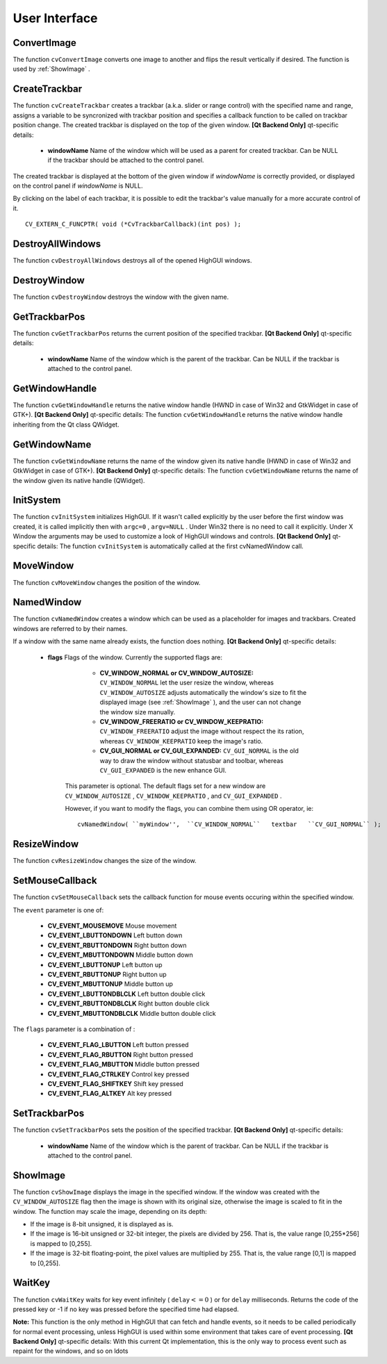 User Interface
==============

.. highlight:: c



.. index:: ConvertImage

.. _ConvertImage:

ConvertImage
------------






.. cfunction:: void cvConvertImage( const CvArr* src, CvArr* dst, int flags=0 )

    Converts one image to another with an optional vertical flip.





    
    :param src: Source image. 
    
    
    :param dst: Destination image. Must be single-channel or 3-channel 8-bit image. 
    
    
    :param flags: The operation flags: 
         
            * **CV_CVTIMG_FLIP** Flips the image vertically 
            
            * **CV_CVTIMG_SWAP_RB** Swaps the red and blue channels. In OpenCV color images have  ``BGR``  channel order, however on some systems the order needs to be reversed before displaying the image ( :ref:`ShowImage`  does this automatically). 
            
            
    
    
    
The function 
``cvConvertImage``
converts one image to another and flips the result vertically if desired. The function is used by 
:ref:`ShowImage`
.


.. index:: CreateTrackbar

.. _CreateTrackbar:

CreateTrackbar
--------------






.. cfunction:: int cvCreateTrackbar(  const char* trackbarName,  const char* windowName,                        int* value,  int count,  CvTrackbarCallback onChange )

    Creates a trackbar and attaches it to the specified window





    
    :param trackbarName: Name of the created trackbar. 
    
    
    :param windowName: Name of the window which will be used as a parent for created trackbar. 
    
    
    :param value: Pointer to an integer variable, whose value will reflect the position of the slider. Upon creation, the slider position is defined by this variable. 
    
    
    :param count: Maximal position of the slider. Minimal position is always 0. 
    
    
    :param onChange: 
        Pointer to the function to be called every time the slider changes position.
        This function should be prototyped as  ``void Foo(int);``   Can be NULL if callback is not required. 
    
    
    
The function 
``cvCreateTrackbar``
creates a trackbar (a.k.a. slider or range control) with the specified name and range, assigns a variable to be syncronized with trackbar position and specifies a callback function to be called on trackbar position change. The created trackbar is displayed on the top of the given window.
\
\
**[Qt Backend Only]**
qt-specific details:


    
    * **windowName** Name of the window which will be used as a parent for created trackbar. Can be NULL if the trackbar should be attached to the control panel. 
    
    
    
The created trackbar is displayed at the bottom of the given window if 
*windowName*
is correctly provided, or displayed on the control panel if 
*windowName*
is NULL.

By clicking on the label of each trackbar, it is possible to edit the trackbar's value manually for a more accurate control of it.




::


    
    CV_EXTERN_C_FUNCPTR( void (*CvTrackbarCallback)(int pos) );
    

..


.. index:: DestroyAllWindows

.. _DestroyAllWindows:

DestroyAllWindows
-----------------






.. cfunction:: void cvDestroyAllWindows(void)

    Destroys all of the HighGUI windows.



The function 
``cvDestroyAllWindows``
destroys all of the opened HighGUI windows.


.. index:: DestroyWindow

.. _DestroyWindow:

DestroyWindow
-------------






.. cfunction:: void cvDestroyWindow( const char* name )

    Destroys a window.





    
    :param name: Name of the window to be destroyed. 
    
    
    
The function 
``cvDestroyWindow``
destroys the window with the given name.


.. index:: GetTrackbarPos

.. _GetTrackbarPos:

GetTrackbarPos
--------------






.. cfunction:: int cvGetTrackbarPos(  const char* trackbarName,  const char* windowName )

    Returns the trackbar position.





    
    :param trackbarName: Name of the trackbar. 
    
    
    :param windowName: Name of the window which is the parent of the trackbar. 
    
    
    
The function 
``cvGetTrackbarPos``
returns the current position of the specified trackbar.
\
\
**[Qt Backend Only]**
qt-specific details:


    
    * **windowName** Name of the window which is the parent of the trackbar. Can be NULL if the trackbar is attached to the control panel. 
    
    
    

.. index:: GetWindowHandle

.. _GetWindowHandle:

GetWindowHandle
---------------






.. cfunction:: void* cvGetWindowHandle( const char* name )

    Gets the window's handle by its name.





    
    :param name: Name of the window 
    
    .
    
    
The function 
``cvGetWindowHandle``
returns the native window handle (HWND in case of Win32 and GtkWidget in case of GTK+).
\
\
**[Qt Backend Only]**
qt-specific details:
The function 
``cvGetWindowHandle``
returns the native window handle inheriting from the Qt class QWidget.


.. index:: GetWindowName

.. _GetWindowName:

GetWindowName
-------------






.. cfunction:: const char* cvGetWindowName( void* windowHandle )

    Gets the window's name by its handle.





    
    :param windowHandle: Handle of the window. 
    
    
    
The function 
``cvGetWindowName``
returns the name of the window given its native handle (HWND in case of Win32 and GtkWidget in case of GTK+).
\
\
**[Qt Backend Only]**
qt-specific details:
The function 
``cvGetWindowName``
returns the name of the window given its native handle (QWidget).


.. index:: InitSystem

.. _InitSystem:

InitSystem
----------






.. cfunction:: int cvInitSystem( int argc, char** argv )

    Initializes HighGUI.





    
    :param argc: Number of command line arguments 
    
    
    :param argv: Array of command line arguments 
    
    
    
The function 
``cvInitSystem``
initializes HighGUI. If it wasn't
called explicitly by the user before the first window was created, it is
called implicitly then with 
``argc=0``
, 
``argv=NULL``
. Under
Win32 there is no need to call it explicitly. Under X Window the arguments
may be used to customize a look of HighGUI windows and controls.
\
\
**[Qt Backend Only]**
qt-specific details:
The function 
``cvInitSystem``
is automatically called at the first cvNamedWindow call. 


.. index:: MoveWindow

.. _MoveWindow:

MoveWindow
----------






.. cfunction:: void cvMoveWindow( const char* name, int x, int y )

    Sets the position of the window.





    
    :param name: Name of the window to be moved. 
    
    
    :param x: New x coordinate of the top-left corner 
    
    
    :param y: New y coordinate of the top-left corner 
    
    
    
The function 
``cvMoveWindow``
changes the position of the window.


.. index:: NamedWindow

.. _NamedWindow:

NamedWindow
-----------






.. cfunction:: int cvNamedWindow( const char* name, int flags )

    Creates a window.





    
    :param name: Name of the window in the window caption that may be used as a window identifier. 
    
    
    :param flags: Flags of the window. Currently the only supported flag is  ``CV_WINDOW_AUTOSIZE`` . If this is set, window size is automatically adjusted to fit the displayed image (see  :ref:`ShowImage` ), and the user can not change the window size manually. 
    
    
    
The function 
``cvNamedWindow``
creates a window which can be used as a placeholder for images and trackbars. Created windows are referred to by their names.

If a window with the same name already exists, the function does nothing.
\
\
**[Qt Backend Only]**
qt-specific details:


    
    * **flags** Flags of the window. Currently the supported flags are: 
        
                              
            * **CV_WINDOW_NORMAL or CV_WINDOW_AUTOSIZE:**   ``CV_WINDOW_NORMAL``  let the user resize the window, whereas   ``CV_WINDOW_AUTOSIZE``  adjusts automatically the window's size to fit the displayed image (see  :ref:`ShowImage` ), and the user can not change the window size manually. 
            
                             
            * **CV_WINDOW_FREERATIO or CV_WINDOW_KEEPRATIO:** ``CV_WINDOW_FREERATIO``  adjust the image without respect the its ration, whereas  ``CV_WINDOW_KEEPRATIO``  keep the image's ratio. 
            
                             
            * **CV_GUI_NORMAL or CV_GUI_EXPANDED:**   ``CV_GUI_NORMAL``  is the old way to draw the window without statusbar and toolbar, whereas  ``CV_GUI_EXPANDED``  is the new enhance GUI. 
            
            
        
        This parameter is optional. The default flags set for a new window are  ``CV_WINDOW_AUTOSIZE`` ,  ``CV_WINDOW_KEEPRATIO`` , and  ``CV_GUI_EXPANDED`` .
        
        However, if you want to modify the flags, you can combine them using OR operator, ie: 
        
        
        ::
        
        
            
            cvNamedWindow( ``myWindow'',  ``CV_WINDOW_NORMAL``   textbar   ``CV_GUI_NORMAL`` ); 
            
            
        
        ..
        
        
        
    
.. index:: ResizeWindow

.. _ResizeWindow:

ResizeWindow
------------






.. cfunction:: void cvResizeWindow( const char* name, int width, int height )

    Sets the window size.





    
    :param name: Name of the window to be resized. 
    
    
    :param width: New width 
    
    
    :param height: New height 
    
    
    
The function 
``cvResizeWindow``
changes the size of the window.


.. index:: SetMouseCallback

.. _SetMouseCallback:

SetMouseCallback
----------------






.. cfunction:: void cvSetMouseCallback( const char* windowName, CvMouseCallback onMouse, void* param=NULL )

    Assigns callback for mouse events.





    
    :param windowName: Name of the window. 
    
    
    :param onMouse: Pointer to the function to be called every time a mouse event occurs in the specified window. This function should be prototyped as ``void Foo(int event, int x, int y, int flags, void* param);`` 
        where  ``event``  is one of  ``CV_EVENT_*`` ,  ``x``  and  ``y``  are the coordinates of the mouse pointer in image coordinates (not window coordinates),  ``flags``  is a combination of  ``CV_EVENT_FLAG_*`` , and  ``param``  is a user-defined parameter passed to the  ``cvSetMouseCallback``  function call. 
    
    
    :param param: User-defined parameter to be passed to the callback function. 
    
    
    
The function 
``cvSetMouseCallback``
sets the callback function for mouse events occuring within the specified window. 

The 
``event``
parameter is one of:



    
    * **CV_EVENT_MOUSEMOVE** Mouse movement 
    
    
    * **CV_EVENT_LBUTTONDOWN** Left button down 
    
    
    * **CV_EVENT_RBUTTONDOWN** Right button down 
    
    
    * **CV_EVENT_MBUTTONDOWN** Middle button down 
    
    
    * **CV_EVENT_LBUTTONUP** Left button up 
    
    
    * **CV_EVENT_RBUTTONUP** Right button up 
    
    
    * **CV_EVENT_MBUTTONUP** Middle button up 
    
    
    * **CV_EVENT_LBUTTONDBLCLK** Left button double click 
    
    
    * **CV_EVENT_RBUTTONDBLCLK** Right button double click 
    
    
    * **CV_EVENT_MBUTTONDBLCLK** Middle button double click 
    
    
    
The 
``flags``
parameter is a combination of :



    
    * **CV_EVENT_FLAG_LBUTTON** Left button pressed 
    
    
    * **CV_EVENT_FLAG_RBUTTON** Right button pressed 
    
    
    * **CV_EVENT_FLAG_MBUTTON** Middle button pressed 
    
    
    * **CV_EVENT_FLAG_CTRLKEY** Control key pressed 
    
    
    * **CV_EVENT_FLAG_SHIFTKEY** Shift key pressed 
    
    
    * **CV_EVENT_FLAG_ALTKEY** Alt key pressed 
    
    
    

.. index:: SetTrackbarPos

.. _SetTrackbarPos:

SetTrackbarPos
--------------






.. cfunction:: void cvSetTrackbarPos(  const char* trackbarName,  const char* windowName,  int pos )

    Sets the trackbar position.





    
    :param trackbarName: Name of the trackbar. 
    
    
    :param windowName: Name of the window which is the parent of trackbar. 
    
    
    :param pos: New position. 
    
    
    
The function 
``cvSetTrackbarPos``
sets the position of the specified trackbar.
\
\
**[Qt Backend Only]**
qt-specific details:


    
    * **windowName** Name of the window which is the parent of trackbar.  Can be NULL if the trackbar is attached to the control panel. 
    
    
    

.. index:: ShowImage

.. _ShowImage:

ShowImage
---------






.. cfunction:: void cvShowImage( const char* name, const CvArr* image )

    Displays the image in the specified window





    
    :param name: Name of the window. 
    
    
    :param image: Image to be shown. 
    
    
    
The function 
``cvShowImage``
displays the image in the specified window. If the window was created with the 
``CV_WINDOW_AUTOSIZE``
flag then the image is shown with its original size, otherwise the image is scaled to fit in the window. The function may scale the image, depending on its depth:


    

*
    If the image is 8-bit unsigned, it is displayed as is.
        
    

*
    If the image is 16-bit unsigned or 32-bit integer, the pixels are divided by 256. That is, the value range [0,255*256] is mapped to [0,255].
        
    

*
    If the image is 32-bit floating-point, the pixel values are multiplied by 255. That is, the value range [0,1] is mapped to [0,255].
    
    

.. index:: WaitKey

.. _WaitKey:

WaitKey
-------






.. cfunction:: int cvWaitKey( int delay=0 )

    Waits for a pressed key.





    
    :param delay: Delay in milliseconds. 
    
    
    
The function 
``cvWaitKey``
waits for key event infinitely (
:math:`\texttt{delay} <= 0`
) or for 
``delay``
milliseconds. Returns the code of the pressed key or -1 if no key was pressed before the specified time had elapsed.

**Note:**
This function is the only method in HighGUI that can fetch and handle events, so it needs to be called periodically for normal event processing, unless HighGUI is used within some environment that takes care of event processing.
\
\
**[Qt Backend Only]**
qt-specific details:
With this current Qt implementation, this is the only way to process event such as repaint for the windows, and so on 
ldots

